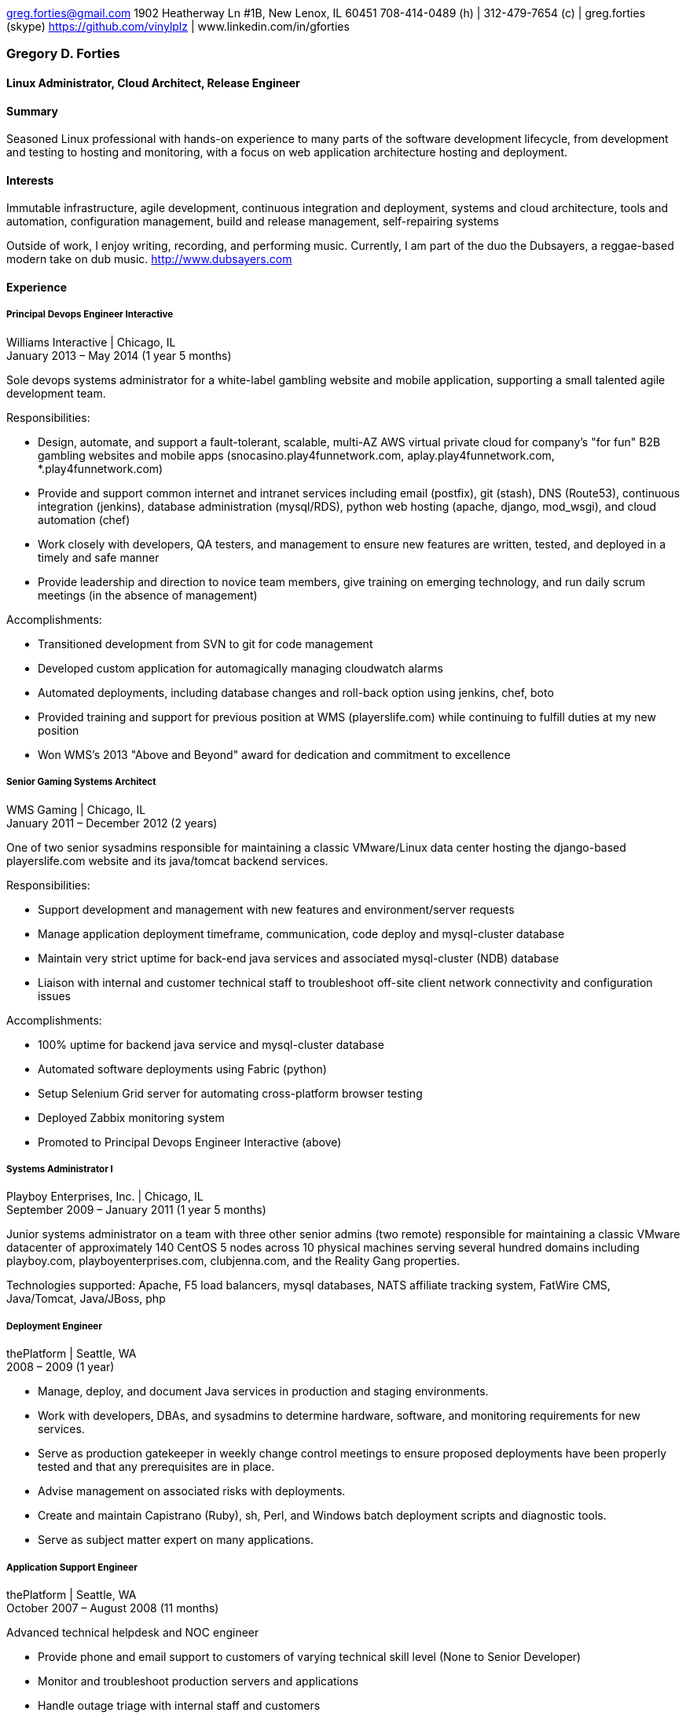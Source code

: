greg.forties@gmail.com
1902 Heatherway Ln #1B, New Lenox, IL 60451
708-414-0489 (h) | 312-479-7654 (c) | greg.forties (skype)
https://github.com/vinylplz | www.linkedin.com/in/gforties
[[gregory-d.-forties]]
Gregory D. Forties
~~~~~~~~~~~~~~~~~~

[[linux-administrator-cloud-architect-release-engineer]]
Linux Administrator, Cloud Architect, Release Engineer
^^^^^^^^^^^^^^^^^^^^^^^^^^^^^^^^^^^^^^^^^^^^^^^^^^^^^^

[[summary]]
*Summary*
^^^^^^^^^

Seasoned Linux professional with hands-on experience to many parts of
the software development lifecycle, from development and testing to
hosting and monitoring, with a focus on web application architecture
hosting and deployment.

[[interests]]
*Interests*
^^^^^^^^^^^

Immutable infrastructure, agile development, continuous integration and
deployment, systems and cloud architecture, tools and automation,
configuration management, build and release management, self-repairing
systems

Outside of work, I enjoy writing, recording, and performing music.
Currently, I am part of the duo the Dubsayers, a reggae-based modern
take on dub music. http://www.dubsayers.com

[[experience]]
*Experience*
^^^^^^^^^^^^

[[principal-devops-engineer-interactive]]
*Principal Devops Engineer Interactive*
+++++++++++++++++++++++++++++++++++++++

Williams Interactive | Chicago, IL +
January 2013 – May 2014 (1 year 5 months)

Sole devops systems administrator for a white-label gambling website and
mobile application, supporting a small talented agile development team.

Responsibilities:

* Design, automate, and support a fault-tolerant, scalable, multi-AZ AWS
virtual private cloud for company's "for fun" B2B gambling websites and
mobile apps (snocasino.play4funnetwork.com, aplay.play4funnetwork.com,
*.play4funnetwork.com)
* Provide and support common internet and intranet services including
email (postfix), git (stash), DNS (Route53), continuous integration
(jenkins), database administration (mysql/RDS), python web hosting
(apache, django, mod_wsgi), and cloud automation (chef)
* Work closely with developers, QA testers, and management to ensure new
features are written, tested, and deployed in a timely and safe manner
* Provide leadership and direction to novice team members, give training
on emerging technology, and run daily scrum meetings (in the absence of
management)

Accomplishments:

* Transitioned development from SVN to git for code management
* Developed custom application for automagically managing cloudwatch
alarms
* Automated deployments, including database changes and roll-back option
using jenkins, chef, boto
* Provided training and support for previous position at WMS
(playerslife.com) while continuing to fulfill duties at my new position
* Won WMS's 2013 "Above and Beyond" award for dedication and commitment
to excellence

[[senior-gaming-systems-architect]]
*Senior Gaming Systems Architect*
+++++++++++++++++++++++++++++++++

WMS Gaming | Chicago, IL +
January 2011 – December 2012 (2 years)

One of two senior sysadmins responsible for maintaining a classic
VMware/Linux data center hosting the django-based playerslife.com
website and its java/tomcat backend services.

Responsibilities:

* Support development and management with new features and
environment/server requests
* Manage application deployment timeframe, communication, code deploy
and mysql-cluster database
* Maintain very strict uptime for back-end java services and associated
mysql-cluster (NDB) database
* Liaison with internal and customer technical staff to troubleshoot
off-site client network connectivity and configuration issues

Accomplishments:

* 100% uptime for backend java service and mysql-cluster database
* Automated software deployments using Fabric (python)
* Setup Selenium Grid server for automating cross-platform browser
testing
* Deployed Zabbix monitoring system
* Promoted to Principal Devops Engineer Interactive (above)

[[systems-administrator-i]]
*Systems Administrator I*
+++++++++++++++++++++++++

Playboy Enterprises, Inc. | Chicago, IL +
September 2009 – January 2011 (1 year 5 months)

Junior systems administrator on a team with three other senior admins
(two remote) responsible for maintaining a classic VMware datacenter of
approximately 140 CentOS 5 nodes across 10 physical machines serving
several hundred domains including playboy.com, playboyenterprises.com,
clubjenna.com, and the Reality Gang properties.

Technologies supported: Apache, F5 load balancers, mysql databases, NATS
affiliate tracking system, FatWire CMS, Java/Tomcat, Java/JBoss, php

[[deployment-engineer]]
*Deployment Engineer*
+++++++++++++++++++++

thePlatform | Seattle, WA +
2008 – 2009 (1 year)

* Manage, deploy, and document Java services in production and staging
environments.
* Work with developers, DBAs, and sysadmins to determine hardware,
software, and monitoring requirements for new services.
* Serve as production gatekeeper in weekly change control meetings to
ensure proposed deployments have been properly tested and that any
prerequisites are in place.
* Advise management on associated risks with deployments.
* Create and maintain Capistrano (Ruby), sh, Perl, and Windows batch
deployment scripts and diagnostic tools.
* Serve as subject matter expert on many applications.

[[application-support-engineer]]
*Application Support Engineer*
++++++++++++++++++++++++++++++

thePlatform | Seattle, WA +
October 2007 – August 2008 (11 months)

Advanced technical helpdesk and NOC engineer

* Provide phone and email support to customers of varying technical
skill level (None to Senior Developer)
* Monitor and troubleshoot production servers and applications
* Handle outage triage with internal staff and customers
* Write custom Java/C# applications and code examples using our custom
API

Key Accomplishments:

* Help transition the company from Microsoft solutions to
open-source/Linux
* Setup RHEL/Xen server for internal Linux training
* Create custom internal reports for management using standard unix
tools, perl, Excel
* Promoted to Deployment Engineer (above)

[[education]]
*Education*
^^^^^^^^^^^

[[new-york-university]]
*New York University*
+++++++++++++++++++++

Bachelor of Arts (B.A.) in Computer Science +
2003 – 2007 +
Minors: Math, Philosophy
